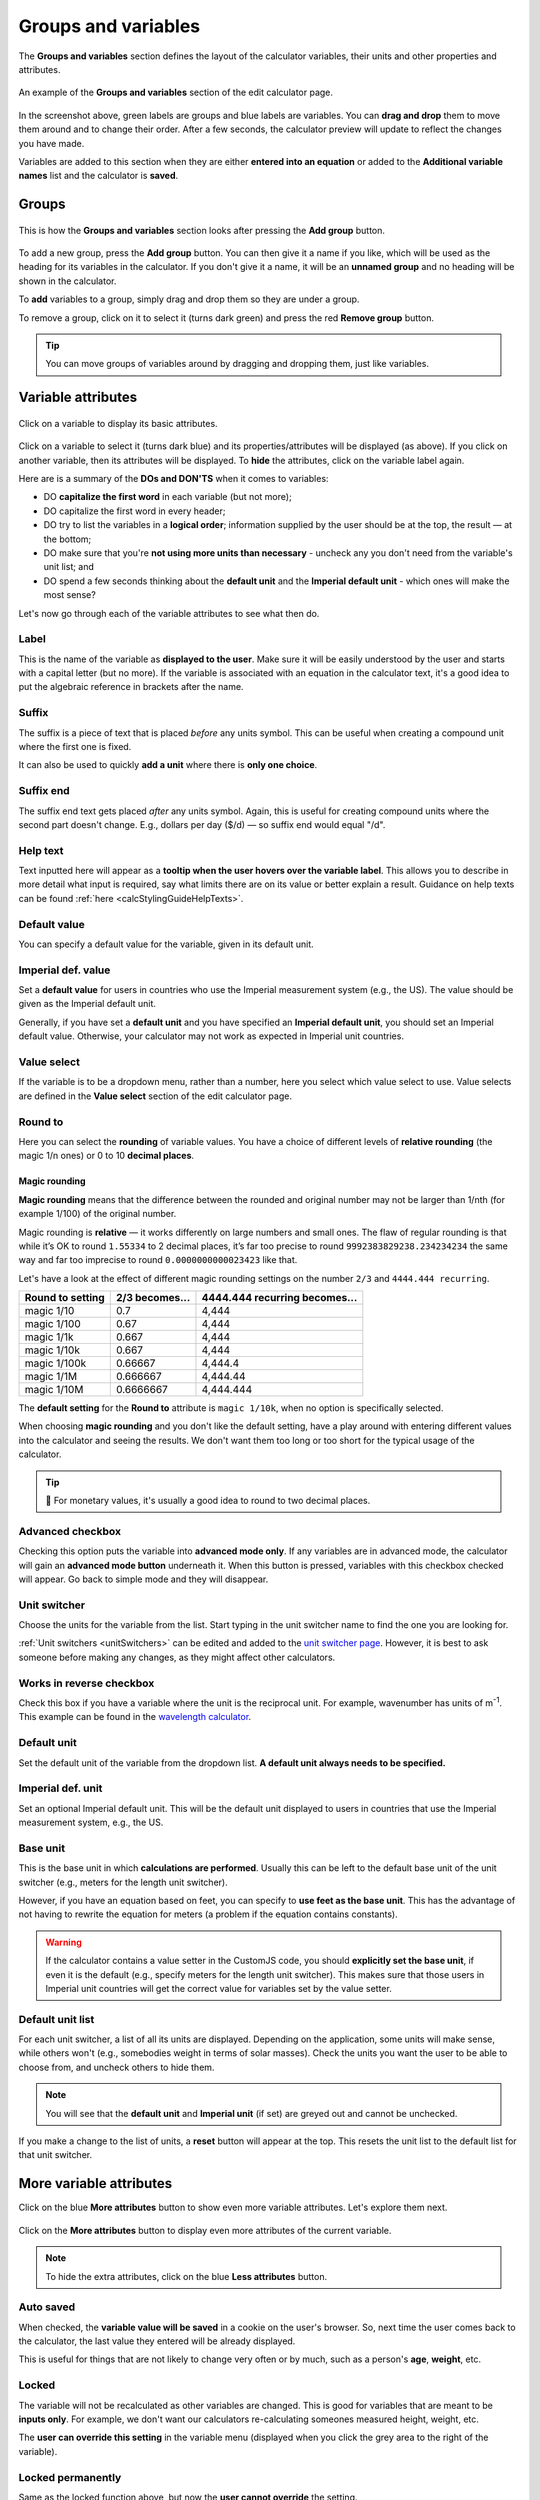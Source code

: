 .. _groupsAndVariables:

Groups and variables
====================

The **Groups and variables** section defines the layout of the calculator variables, their units and other properties and attributes. 

.. _groupsAndVariablesExample:
.. figure:: groups-and-variables-example.png
  :width: 100%
  :alt: example of the groups and variables section of the edit calculator page
  :align: center

  An example of the **Groups and variables** section of the edit calculator page.

In the screenshot above, green labels are groups and blue labels are variables. You can **drag and drop** them to move them around and to change their order. After a few seconds, the calculator preview will update to reflect the changes you have made.

Variables are added to this section when they are either **entered into an equation** or added to the **Additional variable names** list and the calculator is **saved**.

Groups
------

.. _groupsAndVariablesAddGroup:
.. figure:: groups-and-variables-add-group.png
  :width: 100%
  :alt: groups and variables section after the add group button has been pressed
  :align: center

  This is how the **Groups and variables** section looks after pressing the **Add group** button.

To add a new group, press the **Add group** button. You can then give it a name if you like, which will be used as the heading for its variables in the calculator. If you don't give it a name, it will be an **unnamed group** and no heading will be shown in the calculator.

To **add** variables to a group, simply drag and drop them so they are under a group.

To remove a group, click on it to select it (turns dark green) and press the red **Remove group** button.

.. tip::
  You can move groups of variables around by dragging and dropping them, just like variables.

Variable attributes
-------------------

.. _groupsAndVariablesVarAttributes:
.. figure:: groups-and-variables-var-attributes.png
  :width: 100%
  :alt: basic attributes of a variable
  :align: center

  Click on a variable to display its basic attributes.

Click on a variable to select it (turns dark blue) and its properties/attributes will be displayed (as above). If you click on another variable, then its attributes will be displayed. To **hide** the attributes, click on the variable label again.

Here are is a summary of the **DOs and DON'TS** when it comes to variables:

* DO **capitalize the first word** in each variable (but not more);
* DO capitalize the first word in every header;
* DO try to list the variables in a **logical order**; information supplied by the user should be at the top, the result — at the bottom;
* DO make sure that you're **not using more units than necessary** - uncheck any you don't need from the variable's unit list; and
* DO spend a few seconds thinking about the **default unit** and the **Imperial default unit** - which ones will make the most sense?


Let's now go through each of the variable attributes to see what then do.

Label
^^^^^

This is the name of the variable as **displayed to the user**. Make sure it will be easily understood by the user and starts with a capital letter (but no more). If the variable is associated with an equation in the calculator text, it's a good idea to put the algebraic reference in brackets after the name.

Suffix
^^^^^^

The suffix is a piece of text that is placed *before* any units symbol. This can be useful when creating a compound unit where the first one is fixed.

It can also be used to quickly **add a unit** where there is **only one choice**.

Suffix end
^^^^^^^^^^

The suffix end text gets placed *after* any units symbol. Again, this is useful for creating compound units where the second part doesn't change. E.g., dollars per day ($/d) — so suffix end would equal "/d".

.. _groupsAndVariablesHelpText:

Help text
^^^^^^^^^

Text inputted here will appear as a **tooltip when the user hovers over the variable label**. This allows you to describe in more detail what input is required, say what limits there are on its value or better explain a result. Guidance on help texts can be found :ref:`here <calcStylingGuideHelpTexts>`.

Default value
^^^^^^^^^^^^^

You can specify a default value for the variable, given in its default unit.

Imperial def. value
^^^^^^^^^^^^^^^^^^^

Set a **default value** for users in countries who use the Imperial measurement system (e.g., the US). The value should be given as the Imperial default unit.

Generally, if you have set a **default unit** and you have specified an **Imperial default unit**, you should set an Imperial default value. Otherwise, your calculator may not work as expected in Imperial unit countries.

Value select
^^^^^^^^^^^^

If the variable is to be a dropdown menu, rather than a number, here you select which value select to use. Value selects are defined in the **Value select** section of the edit calculator page.

Round to
^^^^^^^^

Here you can select the **rounding** of variable values. You have a choice of different levels of **relative rounding** (the magic 1/n ones) or 0 to 10 **decimal places**.

Magic rounding
""""""""""""""

**Magic rounding** means that the difference between the rounded and original number may not be larger than 1/nth (for example 1/100) of the original number.

Magic rounding is **relative** — it works differently on large numbers and small ones. The flaw of regular rounding is that while it’s OK to round ``1.55334`` to 2 decimal places, it’s far too precise to round ``9992383829238.234234234`` the same way and far too imprecise to round ``0.0000000000023423`` like that.

Let's have a look at the effect of different magic rounding settings on the number ``2/3`` and ``4444.444 recurring``.

+------------------------+--------------------------+-----------------------------------------+
| **Round to setting**   | **2/3 becomes...**       | **4444.444 recurring becomes...**       |
+------------------------+--------------------------+-----------------------------------------+
| magic 1/10             | 0.7                      | 4,444                                   |
+------------------------+--------------------------+-----------------------------------------+
| magic 1/100            | 0.67                     | 4,444                                   |
+------------------------+--------------------------+-----------------------------------------+
| magic 1/1k             | 0.667                    | 4,444                                   |
+------------------------+--------------------------+-----------------------------------------+
| magic 1/10k            | 0.667                    | 4,444                                   |
+------------------------+--------------------------+-----------------------------------------+
| magic 1/100k           | 0.66667                  | 4,444.4                                 |
+------------------------+--------------------------+-----------------------------------------+
| magic 1/1M             | 0.666667                 | 4,444.44                                |
+------------------------+--------------------------+-----------------------------------------+
| magic 1/10M            | 0.6666667                | 4,444.444                               |
+------------------------+--------------------------+-----------------------------------------+

The **default setting** for the **Round to** attribute is ``magic 1/10k``, when no option is specifically selected.

When choosing **magic rounding** and you don't like the default setting, have a play around with entering different values into the calculator and seeing the results. We don't want them too long or too short for the typical usage of the calculator.

.. tip::
  🤑 For monetary values, it's usually a good idea to round to two decimal places.

.. _advancedCheckbox:

Advanced checkbox
^^^^^^^^^^^^^^^^^

Checking this option puts the variable into **advanced mode only**. If any variables are in advanced mode, the calculator will gain an **advanced mode button** underneath it. When this button is pressed, variables with this checkbox checked will appear. Go back to simple mode and they will disappear.

Unit switcher
^^^^^^^^^^^^^

Choose the units for the variable from the list. Start typing in the unit switcher name to find the one you are looking for.

:ref:`Unit switchers <unitSwitchers>` can be edited and added to the `unit switcher page <https://www.omnicalculator.com/adminbb/unit-switchers>`_. However, it is best to ask someone before making any changes, as they might affect other calculators.

.. _groupsAndVariablesWorksInReverse:

Works in reverse checkbox
^^^^^^^^^^^^^^^^^^^^^^^^^

Check this box if you have a variable where the unit is the reciprocal unit. For example, wavenumber has units of m\ :sup:`-1`. This example can be found in the `wavelength calculator <https://www.omnicalculator.com/adminbb/calculators/421>`_.

Default unit
^^^^^^^^^^^^

Set the default unit of the variable from the dropdown list. **A default unit always needs to be specified.**

Imperial def. unit
^^^^^^^^^^^^^^^^^^

Set an optional Imperial default unit. This will be the default unit displayed to users in countries that use the Imperial measurement system, e.g., the US.

Base unit
^^^^^^^^^

This is the base unit in which **calculations are performed**. Usually this can be left to the default base unit of the unit switcher (e.g., meters for the length unit switcher).

However, if you have an equation based on feet, you can specify to **use feet as the base unit**. This has the advantage of not having to rewrite the equation for meters (a problem if the equation contains constants).

.. warning::
  If the calculator contains a value setter in the CustomJS code, you should **explicitly set the base unit**, if even it is the default (e.g., specify meters for the length unit switcher). This makes sure that those users in Imperial unit countries will get the correct value for variables set by the value setter.

Default unit list
^^^^^^^^^^^^^^^^^

For each unit switcher, a list of all its units are displayed. Depending on the application, some units will make sense, while others won't (e.g., somebodies weight in terms of solar masses). Check the units you want the user to be able to choose from, and uncheck others to hide them.

.. note::
  You will see that the **default unit** and **Imperial unit** (if set) are greyed out and cannot be unchecked.

If you make a change to the list of units, a **reset** button will appear at the top. This resets the unit list to the default list for that unit switcher.

More variable attributes
------------------------

Click on the blue **More attributes** button to show even more variable attributes. Let's explore them next.

.. _groupsAndVariablesMoreAttr:
.. figure:: groups-and-variables-more-attr.png
  :width: 100%
  :alt: more attributes interface
  :align: center

  Click on the **More attributes** button to display even more attributes of the current variable.

.. note::
  To hide the extra attributes, click on the blue **Less attributes** button.

Auto saved
^^^^^^^^^^

When checked, the **variable value will be saved** in a cookie on the user's browser. So, next time the user comes back to the calculator, the last value they entered will be already displayed.

This is useful for things that are not likely to change very often or by much, such as a person's **age**, **weight**, etc.

Locked
^^^^^^

The variable will not be recalculated as other variables are changed. This is good for variables that are meant to be **inputs only**. For example, we don't want our calculators re-calculating someones measured height, weight, etc.

The **user can override this setting** in the variable menu (displayed when you click the grey area to the right of the variable).

Locked permanently
^^^^^^^^^^^^^^^^^^

Same as the locked function above, but now the **user cannot override** the setting.

Don't format
^^^^^^^^^^^^

When checked, **formatting will not be applied to the number** after the user has finished entering the number. For example, the number 123456 is usual displayed as 123,456. With formatting turned off, it's displayed as 123456.

This is useful, for example, if you have a binary input variable, so using the thousand separator doesn't make sense.

Field type
^^^^^^^^^^

This sets the type of the variable. Here are the currently available types:

* ``default`` — Regular **numbers**. This is the setting for the majority of variables.
* ``date`` — Allows the user to enter a **date**, using the calendar date picker or by typing one in manually.
* ``date \ time`` — Allows the user to enter a **date and time**.
* ``time`` — Allows a user to enter a **time**, either using a time picker or entering it manually.

.. note::
  Dates and times are actually numbers in the `UNIX time format <https://www.omnicalculator.com/conversion/unix-time>`_. 

Copy attributes button
----------------------

If you have a calculator with many variables with **very similar attributes**, such as unit switcher, custom unit list, rounding, etc., it can get pretty tedious to set them all up.

Don't worry! The **Copy attributes** button is here to save you a load of time.

.. _groupsAndVariablesCopyAttributes:
.. figure:: groups-and-variables-copy-attr.png
  :width: 100%
  :alt: copy variable attributes interface
  :align: center

  Click on the **Copy attributes** button to be able to copy most of the current variable's attributes to other variables.

After clicking the **Copy attributes** button, a list of the other variables in the calculator will appear. Check each one you want to copy this variables attributes to. Then click the **Copy** button to copy the attributes.

.. note::
  This feature will copy most of the attributes, but **not all of them**. [WAITING FOR A LIST]
